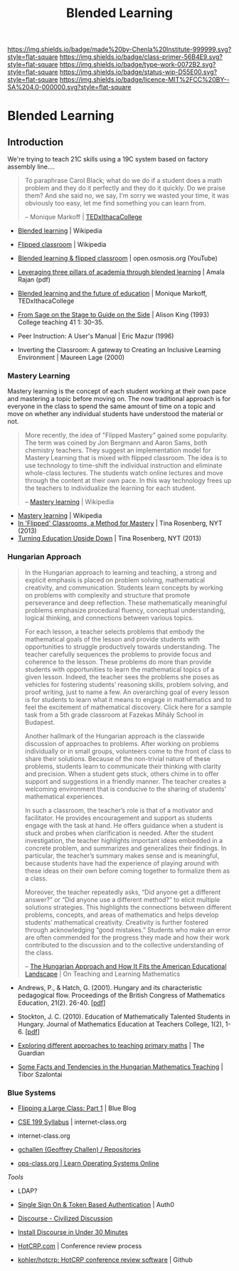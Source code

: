 #   -*- mode: org; fill-column: 60 -*-

#+TITLE: Blended Learning 
#+STARTUP: showall
#+TOC: headlines 4
#+PROPERTY: filename


[[https://img.shields.io/badge/made%20by-Chenla%20Institute-999999.svg?style=flat-square]] 
[[https://img.shields.io/badge/class-primer-56B4E9.svg?style=flat-square]]
[[https://img.shields.io/badge/type-work-0072B2.svg?style=flat-square]]
[[https://img.shields.io/badge/status-wip-D55E00.svg?style=flat-square]]
[[https://img.shields.io/badge/licence-MIT%2FCC%20BY--SA%204.0-000000.svg?style=flat-square]]

* Blended Learning
:PROPERTIES:
:CUSTOM_ID: 
:Name:      /home/deerpig/proj/chenla/studyhall/sh-blended-learning.org
:Created:   2017-11-07T15:01@Prek Leap (11.642600N-104.919210W)
:ID:        8f723181-692f-45f7-aeb2-e7595ae2c70b
:VER:       563313739.366694089
:GEO:       48P-491193-1287029-15
:BXID:      proj:BEW4-5243
:Class:     primer
:Type:      work
:Status:    wip
:Licence:   MIT/CC BY-SA 4.0
:END:


** Introduction

We're trying to teach 21C skills using a 19C system based on factory
assembly line....


#+begin_quote
To paraphrase Carol Black; what do we do if a student does a math
problem and they do it perfectly and they do it quickly. Do we praise
them? And she said no, we say, I'm sorry we wasted your time, it was
obviously too easy, let me find something you can learn from.

-- Monique Markoff | [[https://www.youtube.com/watch?v=Mb2d8E1dZjY][TEDxIthacaCollege]]
#+end_quote


 - [[https://en.wikipedia.org/wiki/Blended_learning][Blended learning]] | Wikipedia
 - [[https://en.wikipedia.org/wiki/Flipped_classroom][Flipped classroom]] | Wikipedia
 - [[https://www.youtube.com/watch?v=paQCE58334M][Blended learning & flipped classroom]] | open.osmosis.org (YouTube)

 - [[bib:rajan:2013leveraging][Leveraging three pillars of academia through blended learning]] | Amala Rajan (pdf)

 - [[https://www.youtube.com/watch?v=Mb2d8E1dZjY][Blended learning and the future of education]] | Monique Markoff, TEDxIthacaCollege

 - [[http://faculty.washington.edu/kate1/ewExternalFiles/SageOnTheStage.pdf][From Sage on the Stage to Guide on the Side]]  | Alison King (1993) 
   College teaching 41 1: 30–35.
 - Peer Instruction: A User's Manual | Eric Mazur (1996)
 - Inverting the Classroom: A gateway to Creating an
   Inclusive Learning Environment | Maureen Lage (2000)

*** Mastery Learning

Mastery learning is the concept of each student working at
their own pace and mastering a topic before moving on.  The
now traditional approach is for everyone in the class to
spend the same amount of time on a topic and move on whether
any individual students have understood the material or not.

#+begin_quote
More recently, the idea of "Flipped Mastery" gained some
popularity. The term was coined by Jon Bergmann and Aaron
Sams, both chemistry teachers. They suggest an
implementation model for Mastery Learning that is mixed with
flipped classroom. The idea is to use technology to
time-shift the individual instruction and eliminate
whole-class lectures. The students watch online lectures and
move through the content at their own pace. In this way
technology frees up the teachers to individualize the
learning for each student.

-- [[https://en.wikipedia.org/wiki/Mastery_learning][Mastery learning]] | Wikipedia
#+end_quote

 - [[https://en.wikipedia.org/wiki/Mastery_learning][Mastery learning]] | Wikipedia
 - [[https://opinionator.blogs.nytimes.com/2013/10/23/in-flipped-classrooms-a-method-for-mastery/?smid=pl-share][In 'Flipped' Classrooms, a Method for Mastery]] | Tina Rosenberg, NYT (2013)
 - [[https://opinionator.blogs.nytimes.com/2013/10/09/turning-education-upside-down/][Turning Education Upside Down]] | Tina Rosenberg, NYT (2013)


*** Hungarian Approach

#+begin_quote
In the Hungarian approach to learning and teaching, a strong
and explicit emphasis is placed on problem solving,
mathematical creativity, and communication. Students learn
concepts by working on problems with complexity and
structure that promote perseverance and deep
reflection. These mathematically meaningful problems
emphasize procedural fluency, conceptual understanding,
logical thinking, and connections between various topics.

For each lesson, a teacher selects problems that embody the
mathematical goals of the lesson and provide students with
opportunities to struggle productively towards
understanding. The teacher carefully sequences the problems
to provide focus and coherence to the lesson. These problems
do more than provide students with opportunities to learn
the mathematical topics of a given lesson. Indeed, the
teacher sees the problems she poses as vehicles for
fostering students’ reasoning skills, problem solving, and
proof writing, just to name a few. An overarching goal of
every lesson is for students to learn what it means to
engage in mathematics and to feel the excitement of
mathematical discovery. Click here for a sample task from a
5th grade classroom at Fazekas Mihály School in Budapest.

Another hallmark of the Hungarian approach is the classwide
discussion of approaches to problems. After working on
problems individually or in small groups, volunteers come to
the front of class to share their solutions. Because of the
non-trivial nature of these problems, students learn to
communicate their thinking with clarity and precision. When
a student gets stuck, others chime in to offer support and
suggestions in a friendly manner. The teacher creates a
welcoming environment that is conducive to the sharing of
students’ mathematical experiences.

In such a classroom, the teacher’s role is that of a
motivator and facilitator. He provides encouragement and
support as students engage with the task at hand. He offers
guidance when a student is stuck and probes when
clarification is needed. After the student investigation,
the teacher highlights important ideas embedded in a
concrete problem, and summarizes and generalizes their
findings. In particular, the teacher’s summary makes sense
and is meaningful, because students have had the experience
of playing around with these ideas on their own before
coming together to formalize them as a class.

Moreover, the teacher repeatedly asks, “Did anyone get a
different answer?” or “Did anyone use a different method?”
to elicit multiple solutions strategies. This highlights the
connections between different problems, concepts, and areas
of mathematics and helps develop students’ mathematical
creativity. Creativity is further fostered through
acknowledging “good mistakes.” Students who make an error
are often commended for the progress they made and how their
work contributed to the discussion and to the collective
understanding of the class.

-- [[https://blogs.ams.org/matheducation/2015/01/10/the-hungarian-approach-and-how-it-fits-the-american-educational-landscape/][The Hungarian Approach and How It Fits the American
   Educational Landscape]] | On Teaching and Learning
   Mathematics
#+end_quote



 - Andrews, P., & Hatch, G. (2001). Hungary and its
   characteristic pedagogical flow. Proceedings of the
   British Congress of Mathematics Education, 21(2). 
   26-40. [[[http://citeseerx.ist.psu.edu/viewdoc/download?doi=10.1.1.659.7472&rep=rep1&type=pdf][pdf]]]
 - Stockton, J. C. (2010). Education of Mathematically
   Talented Students in Hungary. Journal of Mathematics
   Education at Teachers College, 1(2), 1-6. [[[http://journals.tc-library.org/index.php/matheducation/article/viewFile/574/354][pdf]]]


 - [[https://www.theguardian.com/teacher-network/2012/jul/20/primary-maths-programme][Exploring different approaches to teaching primary maths]] | The Guardian
 - [[https://matematiikkalehtisolmu.fi/2002/unkari/IJHUTSZ.html][Some Facts and Tendencies in the Hungarian Mathematics Teaching]] | Tibor Szalontai

*** Blue Systems

 - [[https://www.bluegroup.systems/posts/2016-12-22-flipping-a-large-class-part-1/][Flipping a Large Class: Part 1]] | Blue Blog
 - [[https://www.internet-class.org/courses/fys/syllabus/][CSE 199 Syllabus]] | internet-class.org
 - internet-class.org
 - [[https://github.com/gchallen?tab=repositories][gchallen (Geoffrey Challen) / Repositories]]

 - [[https://www.ops-class.org/][ops-class.org | Learn Operating Systems Online]]

 /Tools/

 - LDAP?
 - [[https://auth0.com/][Single Sign On & Token Based Authentication]] | Auth0
  
 - [[https://www.discourse.org/][Discourse - Civilized Discussion]]
 - [[https://blog.discourse.org/2014/04/install-discourse-in-under-30-minutes/][Install Discourse in Under 30 Minutes]] 
 - [[https://hotcrp.com/][HotCRP.com]] | Conference review process
 - [[https://github.com/kohler/hotcrp][kohler/hotcrp: HotCRP conference review software]] | Github

